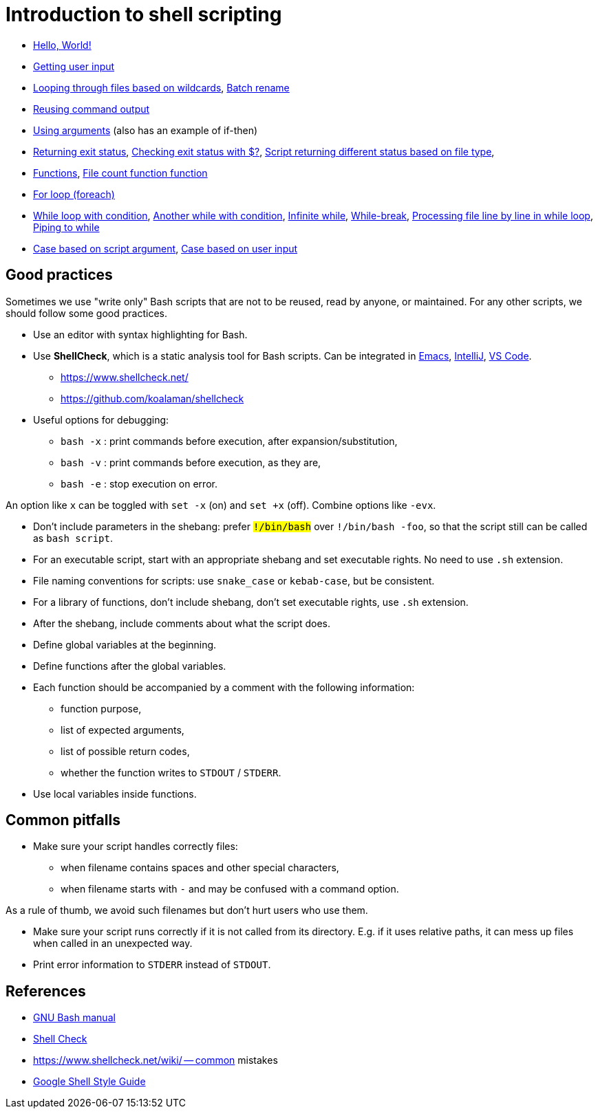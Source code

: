 = Introduction to shell scripting

- link:hello[Hello, World!]

- link:user-input[Getting user input]

- link:wildcards[Looping through files based on wildcards],
link:wildcards-rename[Batch rename]

- link:command-output[Reusing command output]

- link:arguments[Using arguments] (also has an example of if-then)

- link:exit-status[Returning exit status],
link:exit-status-check[Checking exit status with $?],
link:exit-status-file-type[Script returning different status based on file type],

- link:functions[Functions],
link:file-count[File count function function]

- link:for-loop[For loop (foreach)]

- link:while-loop[While loop with condition],
link:infinite-loop-condition[Another while with condition],
link:infinite-loop[Infinite while],
link:while-break[While-break],
link:line-by-line[Processing file line by line in while loop],
link:while-pipe[Piping to while]

- link:case-argument[Case based on script argument],
link:case-input[Case based on user input]


## Good practices

Sometimes we use "write only" Bash scripts that are not to be reused,
read by anyone, or maintained. For any other scripts, we should follow
some good practices.

- Use an editor with syntax highlighting for Bash.

- Use *ShellCheck*, which is a static analysis tool for Bash scripts.
Can be integrated in
link:https://github.com/federicotdn/flymake-shellcheck:[Emacs],
link:https://plugins.jetbrains.com/plugin/10195-shellcheck[IntelliJ],
link:https://marketplace.visualstudio.com/items?itemName=timonwong.shellcheck[VS Code].

  * https://www.shellcheck.net/
  * https://github.com/koalaman/shellcheck

- Useful options for debugging:

  * `bash -x` : print commands before execution, after expansion/substitution,
  * `bash -v` : print commands before execution, as they are,
  * `bash -e` : stop execution on error.

An option like `x` can be toggled with `set -x` (on) and `set +x` (off).
Combine options like `-evx`.

- Don't include parameters in the shebang: prefer `#!/bin/bash` over
`#!/bin/bash -foo`, so that the script still can be called as
`bash script`.

- For an executable script, start with an appropriate shebang
and set executable rights. No need to use `.sh` extension.

- File naming conventions for scripts: use `snake_case` or `kebab-case`,
but be consistent.

- For a library of functions, don't include shebang, don't set
executable rights, use `.sh` extension.

- After the shebang, include comments about what the script does.

- Define global variables at the beginning.

- Define functions after the global variables.

- Each function should be accompanied by a comment with the following information:

  * function purpose,
  * list of expected arguments,
  * list of possible return codes,
  * whether the function writes to `STDOUT` / `STDERR`.

- Use local variables inside functions.


## Common pitfalls

- Make sure your script handles correctly files:

  * when filename contains spaces and other special characters,
  * when filename starts with `-` and may be confused with a command option.

As a rule of thumb, we avoid such filenames but don't hurt users who use them.

- Make sure your script runs correctly if it is not called from its directory.
E.g. if it uses relative paths, it can mess up files when called in an unexpected way.

- Print error information to `STDERR` instead of `STDOUT`.


## References

- link:https://www.gnu.org/software/bash/manual/[GNU Bash manual]

- link:https://www.shellcheck.net/[Shell Check]

- https://www.shellcheck.net/wiki/ -- common mistakes

- link:https://google.github.io/styleguide/shellguide.html[Google Shell Style Guide]

